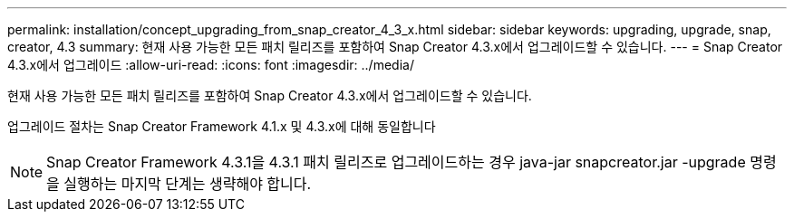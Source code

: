 ---
permalink: installation/concept_upgrading_from_snap_creator_4_3_x.html 
sidebar: sidebar 
keywords: upgrading, upgrade, snap, creator, 4.3 
summary: 현재 사용 가능한 모든 패치 릴리즈를 포함하여 Snap Creator 4.3.x에서 업그레이드할 수 있습니다. 
---
= Snap Creator 4.3.x에서 업그레이드
:allow-uri-read: 
:icons: font
:imagesdir: ../media/


[role="lead"]
현재 사용 가능한 모든 패치 릴리즈를 포함하여 Snap Creator 4.3.x에서 업그레이드할 수 있습니다.

업그레이드 절차는 Snap Creator Framework 4.1.x 및 4.3.x에 대해 동일합니다


NOTE: Snap Creator Framework 4.3.1을 4.3.1 패치 릴리즈로 업그레이드하는 경우 java-jar snapcreator.jar -upgrade 명령을 실행하는 마지막 단계는 생략해야 합니다.
